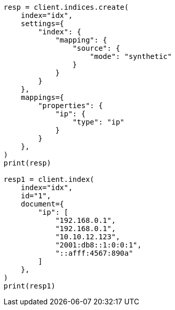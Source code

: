 // This file is autogenerated, DO NOT EDIT
// mapping/types/ip.asciidoc:159

[source, python]
----
resp = client.indices.create(
    index="idx",
    settings={
        "index": {
            "mapping": {
                "source": {
                    "mode": "synthetic"
                }
            }
        }
    },
    mappings={
        "properties": {
            "ip": {
                "type": "ip"
            }
        }
    },
)
print(resp)

resp1 = client.index(
    index="idx",
    id="1",
    document={
        "ip": [
            "192.168.0.1",
            "192.168.0.1",
            "10.10.12.123",
            "2001:db8::1:0:0:1",
            "::afff:4567:890a"
        ]
    },
)
print(resp1)
----
